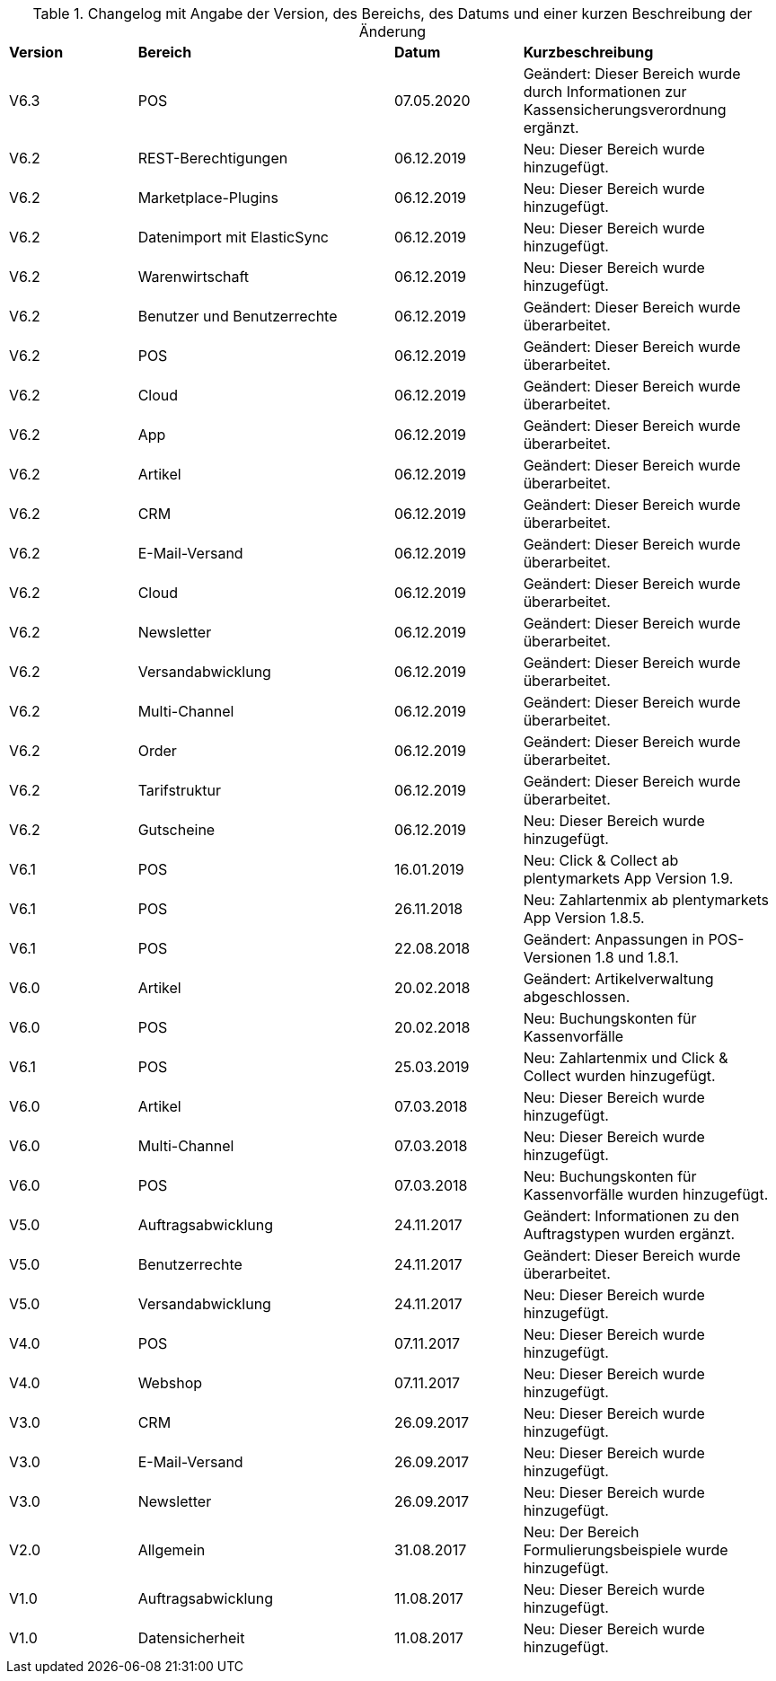 [[tabelle-changelog]]
.Changelog mit Angabe der Version, des Bereichs, des Datums und einer kurzen Beschreibung der Änderung
[cols="1,2,1,2"]
|====

|*Version* |*Bereich* |*Datum* |*Kurzbeschreibung*


|V6.3 |POS |07.05.2020 |Geändert: Dieser Bereich wurde durch Informationen zur Kassensicherungsverordnung ergänzt.
|V6.2|REST-Berechtigungen |06.12.2019 |Neu: Dieser Bereich wurde hinzugefügt.
|V6.2|Marketplace-Plugins |06.12.2019 |Neu: Dieser Bereich wurde hinzugefügt.
|V6.2|Datenimport mit ElasticSync |06.12.2019 |Neu: Dieser Bereich wurde hinzugefügt.
|V6.2|Warenwirtschaft |06.12.2019 |Neu: Dieser Bereich wurde hinzugefügt.
|V6.2|Benutzer und Benutzerrechte |06.12.2019|Geändert: Dieser Bereich wurde überarbeitet.
|V6.2|POS |06.12.2019 |Geändert: Dieser Bereich wurde überarbeitet.
|V6.2|Cloud |06.12.2019 |Geändert: Dieser Bereich wurde überarbeitet.
|V6.2|App |06.12.2019 |Geändert: Dieser Bereich wurde überarbeitet.
|V6.2|Artikel |06.12.2019 |Geändert: Dieser Bereich wurde überarbeitet.
|V6.2|CRM |06.12.2019 |Geändert: Dieser Bereich wurde überarbeitet.
|V6.2|E-Mail-Versand |06.12.2019 |Geändert: Dieser Bereich wurde überarbeitet.
|V6.2|Cloud |06.12.2019 |Geändert: Dieser Bereich wurde überarbeitet.
|V6.2|Newsletter |06.12.2019 |Geändert: Dieser Bereich wurde überarbeitet.
|V6.2|Versandabwicklung |06.12.2019 |Geändert: Dieser Bereich wurde überarbeitet.
|V6.2|Multi-Channel |06.12.2019 |Geändert: Dieser Bereich wurde überarbeitet.
|V6.2|Order |06.12.2019 |Geändert: Dieser Bereich wurde überarbeitet.
|V6.2|Tarifstruktur |06.12.2019 |Geändert: Dieser Bereich wurde überarbeitet.
|V6.2|Gutscheine |06.12.2019 |Neu: Dieser Bereich wurde hinzugefügt.
|V6.1|POS |16.01.2019 |Neu: Click & Collect ab plentymarkets App Version 1.9.
|V6.1|POS |26.11.2018 |Neu: Zahlartenmix ab plentymarkets App Version 1.8.5.
|V6.1|POS |22.08.2018 |Geändert: Anpassungen in POS-Versionen 1.8 und 1.8.1.
|V6.0|Artikel |20.02.2018 |Geändert: Artikelverwaltung abgeschlossen.
|V6.0|POS |20.02.2018 |Neu: Buchungskonten für Kassenvorfälle
|V6.1   |POS  |25.03.2019 |Neu: Zahlartenmix und Click & Collect wurden hinzugefügt.
|V6.0      |Artikel |07.03.2018 |Neu: Dieser Bereich wurde hinzugefügt.
|V6.0      |Multi-Channel |07.03.2018 |Neu: Dieser Bereich wurde hinzugefügt.
|V6.0      |POS |07.03.2018 |Neu: Buchungskonten für Kassenvorfälle wurden hinzugefügt.
|V5.0   |  Auftragsabwicklung  |24.11.2017 |Geändert: Informationen zu den Auftragstypen wurden ergänzt.
|V5.0   |  Benutzerrechte  |24.11.2017 |Geändert: Dieser Bereich wurde überarbeitet.
|V5.0   |  Versandabwicklung  |24.11.2017 |Neu: Dieser Bereich wurde hinzugefügt.
|V4.0  |  POS   |07.11.2017 |Neu: Dieser Bereich wurde hinzugefügt.
|V4.0  |  Webshop   |07.11.2017 |Neu: Dieser Bereich wurde hinzugefügt.
|V3.0  | CRM    |26.09.2017 |Neu: Dieser Bereich wurde hinzugefügt.
|V3.0  | E-Mail-Versand    |26.09.2017 |Neu: Dieser Bereich wurde hinzugefügt.
|V3.0  | Newsletter    |26.09.2017 |Neu: Dieser Bereich wurde hinzugefügt.
|V2.0 |Allgemein       |31.08.2017 |Neu: Der Bereich Formulierungsbeispiele wurde hinzugefügt.
|V1.0|Auftragsabwicklung |11.08.2017 |Neu: Dieser Bereich wurde hinzugefügt.
|V1.0|Datensicherheit |11.08.2017 |Neu: Dieser Bereich wurde hinzugefügt.

|====
